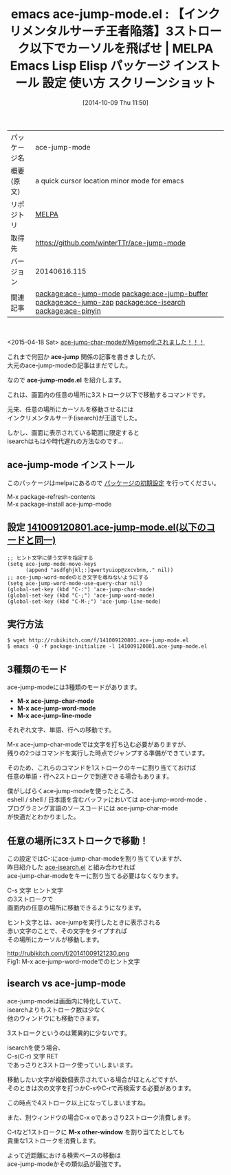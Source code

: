 #+BLOG: rubikitch
#+POSTID: 445
#+DATE: [2014-10-09 Thu 11:50]
#+PERMALINK: ace-jump-mode
#+OPTIONS: toc:nil num:nil todo:nil pri:nil tags:nil ^:nil \n:t
#+ISPAGE: nil
#+DESCRIPTION:
# (progn (erase-buffer)(find-file-hook--org2blog/wp-mode))
#+BLOG: rubikitch
#+CATEGORY: Emacs
#+EL_PKG_NAME: ace-jump-mode
#+EL_TAGS: emacs, emacs lisp %p, elisp %p, emacs %f %p, emacs %p 使い方, emacs %p 設定, emacs パッケージ %p, emacs %p スクリーンショット, relate:ace-jump-buffer, relate:ace-jump-zap, relate:ace-isearch, emacs インクリメンタルサーチ, isearch, インクリメンタルサーチ, emacs カーソル移動, ace-jump-mode, relate:ace-pinyin
#+EL_TITLE: Emacs Lisp Elisp パッケージ インストール 設定 使い方 スクリーンショット
#+EL_TITLE0: 【インクリメンタルサーチ王者陥落】3ストローク以下でカーソルを飛ばせ
#+begin: org2blog
#+DESCRIPTION: MELPAのEmacs Lispパッケージace-jump-modeの紹介
#+MYTAGS: package:ace-jump-mode, emacs 使い方, emacs コマンド, emacs, emacs lisp ace-jump-mode, elisp ace-jump-mode, emacs melpa ace-jump-mode, emacs ace-jump-mode 使い方, emacs ace-jump-mode 設定, emacs パッケージ ace-jump-mode, emacs ace-jump-mode スクリーンショット, relate:ace-jump-buffer, relate:ace-jump-zap, relate:ace-isearch, emacs インクリメンタルサーチ, isearch, インクリメンタルサーチ, emacs カーソル移動, ace-jump-mode, relate:ace-pinyin
#+TAGS: package:ace-jump-mode, emacs 使い方, emacs コマンド, emacs, emacs lisp ace-jump-mode, elisp ace-jump-mode, emacs melpa ace-jump-mode, emacs ace-jump-mode 使い方, emacs ace-jump-mode 設定, emacs パッケージ ace-jump-mode, emacs ace-jump-mode スクリーンショット, relate:ace-jump-buffer, relate:ace-jump-zap, relate:ace-isearch, emacs インクリメンタルサーチ, isearch, インクリメンタルサーチ, emacs カーソル移動, ace-jump-mode, relate:ace-pinyin, Emacs, ace-jump, ace-jump-mode.el, ace-jump, ace-jump-mode.el, M-x ace-jump-char-mode, M-x ace-jump-word-mode, M-x ace-jump-line-mode, M-x other-window
#+TITLE: emacs ace-jump-mode.el : 【インクリメンタルサーチ王者陥落】3ストローク以下でカーソルを飛ばせ | MELPA Emacs Lisp Elisp パッケージ インストール 設定 使い方 スクリーンショット
#+BEGIN_HTML
<table>
<tr><td>パッケージ名</td><td>ace-jump-mode</td></tr>
<tr><td>概要(原文)</td><td>a quick cursor location minor mode for emacs</td></tr>
<tr><td>リポジトリ</td><td><a href="http://melpa.org/">MELPA</a></td></tr>
<tr><td>取得先</td><td><a href="https://github.com/winterTTr/ace-jump-mode">https://github.com/winterTTr/ace-jump-mode</a></td></tr>
<tr><td>バージョン</td><td>20140616.115</td></tr>
<tr><td>関連記事</td><td><a href="http://rubikitch.com/tag/package:ace-jump-mode/">package:ace-jump-mode</a> <a href="http://rubikitch.com/tag/package:ace-jump-buffer/">package:ace-jump-buffer</a> <a href="http://rubikitch.com/tag/package:ace-jump-zap/">package:ace-jump-zap</a> <a href="http://rubikitch.com/tag/package:ace-isearch/">package:ace-isearch</a> <a href="http://rubikitch.com/tag/package:ace-pinyin/">package:ace-pinyin</a></td></tr>
</table>
<br />
#+END_HTML
<2015-04-18 Sat> [[http://rubikitch.com/2015/04/18/ace-pinyin/][ace-jump-char-modeがMigemo化されました！！！]] 

これまで何回か *ace-jump* 関係の記事を書きましたが、
大元のace-jump-modeの記事はまだでした。

なので *ace-jump-mode.el* を紹介します。

これは、画面内の任意の場所に3ストローク以下で移動するコマンドです。

元来、任意の場所にカーソルを移動させるには
インクリメンタルサーチ(isearch)が王道でした。

しかし、画面に表示されている範囲に限定すると
isearchはもはや時代遅れの方法なのです…
** ace-jump-mode インストール
このパッケージはmelpaにあるので [[http://rubikitch.com/package-initialize][パッケージの初期設定]] を行ってください。

M-x package-refresh-contents
M-x package-install ace-jump-mode


#+end:
** 概要                                                             :noexport:
<2015-04-18 Sat> [[http://rubikitch.com/2015/04/18/ace-pinyin/][ace-jump-char-modeがMigemo化されました！！！]] 

これまで何回か *ace-jump* 関係の記事を書きましたが、
大元のace-jump-modeの記事はまだでした。

なので *ace-jump-mode.el* を紹介します。

これは、画面内の任意の場所に3ストローク以下で移動するコマンドです。

元来、任意の場所にカーソルを移動させるには
インクリメンタルサーチ(isearch)が王道でした。

しかし、画面に表示されている範囲に限定すると
isearchはもはや時代遅れの方法なのです…

** 設定 [[http://rubikitch.com/f/141009120801.ace-jump-mode.el][141009120801.ace-jump-mode.el(以下のコードと同一)]]
#+BEGIN: include :file "/r/sync/junk/141009/141009120801.ace-jump-mode.el"
#+BEGIN_SRC fundamental
;; ヒント文字に使う文字を指定する
(setq ace-jump-mode-move-keys
      (append "asdfghjkl;:]qwertyuiop@zxcvbnm,." nil))
;; ace-jump-word-modeのとき文字を尋ねないようにする
(setq ace-jump-word-mode-use-query-char nil)
(global-set-key (kbd "C-:") 'ace-jump-char-mode)
(global-set-key (kbd "C-;") 'ace-jump-word-mode)
(global-set-key (kbd "C-M-;") 'ace-jump-line-mode)
#+END_SRC

#+END:

** 実行方法
#+BEGIN_EXAMPLE
$ wget http://rubikitch.com/f/141009120801.ace-jump-mode.el
$ emacs -Q -f package-initialize -l 141009120801.ace-jump-mode.el
#+END_EXAMPLE
** 3種類のモード
ace-jump-modeには3種類のモードがあります。

- *M-x ace-jump-char-mode*
- *M-x ace-jump-word-mode*
- *M-x ace-jump-line-mode*

それぞれ文字、単語、行への移動です。

M-x ace-jump-char-modeでは文字を打ち込む必要がありますが、
残りの2つはコマンドを実行した時点でジャンプする準備ができています。

そのため、これらのコマンドを1ストロークのキーに割り当てておけば
任意の単語・行へ2ストロークで到達できる場合もあります。

僕がしばらくace-jump-modeを使ったところ、
eshell / shell / 日本語を含むバッファにおいては ace-jump-word-mode 、
プログラミング言語のソースコードには ace-jump-char-mode
が快適だとわかりました。

** 任意の場所に3ストロークで移動！
この設定ではC-:にace-jump-char-modeを割り当てていますが、
昨日紹介した [[http://rubikitch.com/2014/10/08/ace-isearch/][ace-isearch.el]] と組み合わせれば
ace-jump-char-modeをキーに割り当てる必要はなくなります。

C-s 文字 ヒント文字
の3ストロークで
画面内の任意の場所に移動できるようになります。

ヒント文字とは、ace-jumpを実行したときに表示される
赤い文字のことで、その文字をタイプすれば
その場所にカーソルが移動します。

# (progn (forward-line 1)(shell-command "screenshot-time.rb org_template" t))
http://rubikitch.com/f/20141009121230.png
Fig1: M-x ace-jump-word-modeでのヒント文字

** isearch vs ace-jump-mode
ace-jump-modeは画面内に特化していて、
isearchよりもストローク数は少なく
他のウィンドウにも移動できます。

3ストロークというのは驚異的に少ないです。

isearchを使う場合、
C-s(C-r) 文字 RET
であっさりと3ストローク使っていしまいます。

移動したい文字が複数個表示されている場合がほとんどですが、
そのときは次の文字を打つかC-sやC-rで再検索する必要があります。

この時点で4ストローク以上になってしまいますね。

また、別ウィンドウの場合C-x oであっさり2ストローク消費します。

C-tなど1ストロークに *M-x other-window* を割り当てたとしても
貴重な1ストロークを消費します。

よって近距離における検索ベースの移動は
ace-jump-modeかその類似品が最強です。
